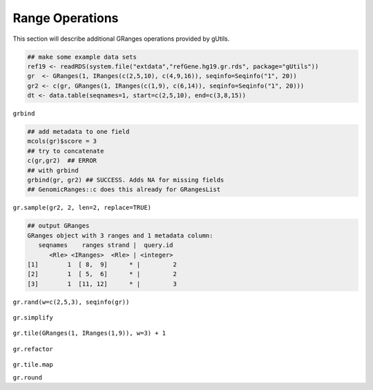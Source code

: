 Range Operations
----------------

This section will describe additional GRanges operations provided by gUtils.

.. code-block:: bash

   ## make some example data sets
   ref19 <- readRDS(system.file("extdata","refGene.hg19.gr.rds", package="gUtils"))
   gr  <- GRanges(1, IRanges(c(2,5,10), c(4,9,16)), seqinfo=Seqinfo("1", 20))
   gr2 <- c(gr, GRanges(1, IRanges(c(1,9), c(6,14)), seqinfo=Seqinfo("1", 20)))
   dt <- data.table(seqnames=1, start=c(2,5,10), end=c(3,8,15))

.. figure:: figures/shift.png
   :alt:
   :scale: 125 %

.. figure:: figures/flank.png
   :alt:
   :scale: 125 %

.. figure:: figures/flank_start.png
   :alt:
   :scale: 125 %

.. figure:: figures/gr.start.png
   :alt:
   :scale: 125 %

.. figure:: figures/gr.start_wstrand.png
   :alt:
   :scale: 125 %

.. figure:: figures/gr.end.png
   :alt:
   :scale: 125 %

.. figure:: figures/gr.end_wstrand.png
   :alt:
   :scale: 125 %

.. figure:: figures/gr.mid.png
   :alt:
   :scale: 125 %

.. figure:: figures/gr.flatten.png
   :alt:
   :scale: 125 %

.. figure:: figures/gr.flipstrand.png
   :alt:
   :scale: 125 %

.. figure:: figures/gr.tile.png
   :alt:
   :scale: 125 %

.. figure:: figures/streduce.png
   :alt:
   :scale: 125 %

``grbind``

.. code-block:: bash

   ## add metadata to one field
   mcols(gr)$score = 3
   ## try to concatenate
   c(gr,gr2)  ## ERROR
   ## with grbind
   grbind(gr, gr2) ## SUCCESS. Adds NA for missing fields
   ## GenomicRanges::c does this already for GRangesList

``gr.sample(gr2, 2, len=2, replace=TRUE)``

.. code-block:: bash

   ## output GRanges
   GRanges object with 3 ranges and 1 metadata column:
      seqnames    ranges strand |  query.id
         <Rle> <IRanges>  <Rle> | <integer>
   [1]        1  [ 8,  9]      * |         2
   [2]        1  [ 5,  6]      * |         2
   [3]        1  [11, 12]      * |         3

.. figure:: figures/gr.sample.png
   :alt:
   :scale: 125 %

``gr.rand(w=c(2,5,3), seqinfo(gr))``

.. figure:: figures/gr.rand.png
   :alt:
   :scale: 125 %

``gr.simplify``

.. figure:: figures/gr.simplify.png
   :alt:
   :scale: 125 %

``gr.tile(GRanges(1, IRanges(1,9)), w=3) + 1``

.. figure:: figures/gr.tile.png
   :alt:
   :scale: 125 %

``gr.refactor``

.. figure:: figures/gr.refactor.png
   :alt:
   :scale: 125 %

``gr.tile.map``

``gr.round``
